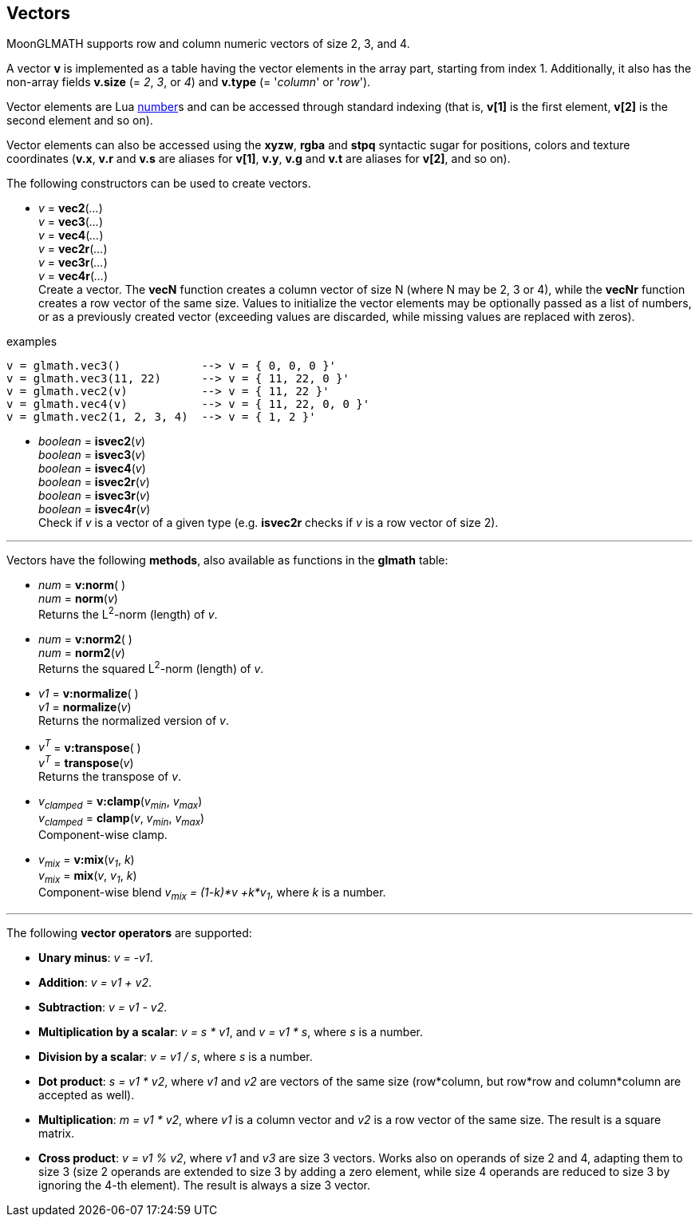 
== Vectors

MoonGLMATH supports row and column numeric vectors of size 2, 3, and 4. 

A vector *v* is implemented as a table having the vector elements in the array part, 
starting from index 1. 
Additionally, it also has the non-array fields *v.size* (= _2_, _3_, or _4_) and
*v.type* (= '_column_' or '_row_').

Vector elements are Lua link:++http://www.lua.org/manual/5.3/manual.html#2.1++[number]s
and can be accessed through standard indexing (that is, *v[1]* is the first element, *v[2]*
is the second element and so on).

Vector elements can also be accessed using the *xyzw*, *rgba* and *stpq* syntactic sugar
for positions, colors and texture coordinates (*v.x*, *v.r* and *v.s* are aliases for *v[1]*, 
*v.y*, *v.g* and *v.t* are aliases for *v[2]*, and so on).

The following constructors can be used to create vectors.

[[glmath.vecN]]
* _v_ = *vec2*(_..._) +
_v_ = *vec3*(_..._) +
_v_ = *vec4*(_..._) +
_v_ = *vec2r*(_..._) +
_v_ = *vec3r*(_..._) +
_v_ = *vec4r*(_..._) +
[small]#Create a vector. 
The *vecN* function creates a column vector of size N (where N may be 2, 3 or 4), while the *vecNr* function creates a row vector of the same size. Values to initialize the vector elements may be optionally passed as a list of numbers, or as a previously created vector (exceeding values are discarded, while missing values are replaced with zeros).#

.examples
[source,lua]
----

v = glmath.vec3()            --> v = { 0, 0, 0 }'
v = glmath.vec3(11, 22)      --> v = { 11, 22, 0 }'
v = glmath.vec2(v)           --> v = { 11, 22 }'
v = glmath.vec4(v)           --> v = { 11, 22, 0, 0 }'
v = glmath.vec2(1, 2, 3, 4)  --> v = { 1, 2 }'

----

[[glmath.isvecN]]
* _boolean_ = *isvec2*(_v_) +
_boolean_ = *isvec3*(_v_) +
_boolean_ = *isvec4*(_v_) +
_boolean_ = *isvec2r*(_v_) +
_boolean_ = *isvec3r*(_v_) +
_boolean_ = *isvec4r*(_v_) +
[small]#Check if _v_ is a vector of a given type (e.g. *isvec2r* checks if _v_ is a row vector of size 2).#

'''
Vectors have the following *methods*, also available as functions in the *glmath* table:

* _num_ = *v:norm*( ) +
_num_ = *norm*(_v_) +
[small]#Returns the L^2^-norm (length) of _v_.#

* _num_ = *v:norm2*( ) +
_num_ = *norm2*(_v_) +
[small]#Returns the squared L^2^-norm (length) of _v_.#

* _v1_ = *v:normalize*( ) +
_v1_ = *normalize*(_v_) +
[small]#Returns the normalized version of _v_.#

* _v^T^_ = *v:transpose*( ) +
_v^T^_ = *transpose*(_v_) +
[small]#Returns the transpose of _v_.#

* _v~clamped~_ = *v:clamp*(_v~min~_, _v~max~_) +
_v~clamped~_ = *clamp*(_v_, _v~min~_, _v~max~_) +
[small]#Component-wise clamp.#

* _v~mix~_ = *v:mix*(_v~1~_, _k_) +
_v~mix~_ = *mix*(_v_, _v~1~_, _k_) +
[small]#Component-wise blend _v~mix~ = (1-k)*v +k*v~1~_, where _k_ is a number.#

'''
The following *vector operators* are supported:

* *Unary minus*: _v = -v1_.
* *Addition*: _v = v1 + v2_.
* *Subtraction*: _v = v1 - v2_.
* *Multiplication by a scalar*: _v = s * v1_, and _v = v1 * s_, where _s_ is a number.
* *Division by a scalar*: _v = v1 / s_, where _s_ is a number.
* *Dot product*: _s = v1 * v2_, where _v1_ and _v2_ are vectors of the same size (row*column, but row*row and column*column are accepted as well).
* *Multiplication*: _m = v1 * v2_, where _v1_ is a column vector and _v2_ is a row vector of the same size. The result is a square matrix.
* *Cross product*: _v = v1 % v2_, where _v1_ and _v3_ are size 3 vectors. Works also on operands of size 2 and 4, adapting them to size 3 (size 2 operands are extended to size 3 by adding a zero element, while size 4 operands are reduced to size 3 by ignoring the 4-th element). 
The result is always a size 3 vector.

